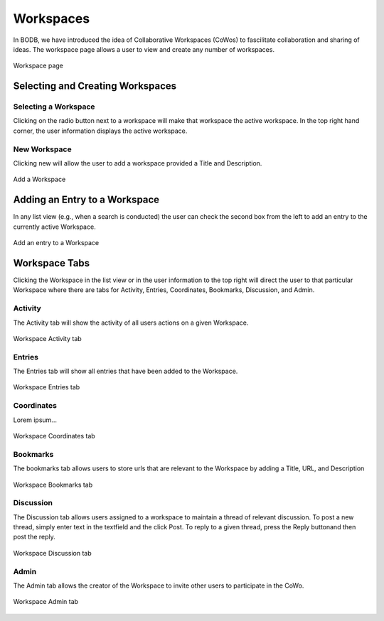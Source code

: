Workspaces
==============

In BODB, we have introduced the idea of Collaborative Workspaces (CoWos) to fascilitate collaboration and sharing of ideas. The workspace page allows a user to view and create any number of workspaces.

.. figure:: images/workspace.png
    :align: center
    :figclass: align-center

    Workspace page
    
Selecting and Creating Workspaces
---------------------------------
    
Selecting a Workspace
^^^^^^^^^^^^^^^^^^^^^

Clicking on the radio button next to a workspace will make that workspace the active workspace. In the top right hand corner, the user information displays the active workspace.

New Workspace
^^^^^^^^^^^^^

Clicking new will allow the user to add a workspace provided a Title and Description.

.. figure:: images/add_workspace.png
    :align: center
    :figclass: align-center

    Add a Workspace

Adding an Entry to a Workspace
------------------------------

In any list view (e.g., when a search is conducted) the user can check the second box from the left to add an entry to the currently active Workspace.

.. figure:: images/add_to_workspace.png
    :align: center
    :figclass: align-center

    Add an entry to a Workspace

Workspace Tabs
--------------

Clicking the Workspace in the list view or in the user information to the top right will direct the user to that particular Workspace where there are tabs for Activity, Entries, Coordinates, Bookmarks, Discussion, and Admin.

Activity
^^^^^^^^

The Activity tab will show the activity of all users actions on a given Workspace.

.. figure:: images/workspace_activity_tab.png
    :align: center
    :figclass: align-center

    Workspace Activity tab

Entries
^^^^^^^^

The Entries tab will show all entries that have been added to the Workspace.

.. figure:: images/workspace_entries_tab.png
    :align: center
    :figclass: align-center

    Workspace Entries tab

Coordinates
^^^^^^^^^^^

Lorem ipsum...

.. figure:: images/workspace_coordinate_tab.png
    :align: center
    :figclass: align-center

    Workspace Coordinates tab
    
Bookmarks
^^^^^^^^^

The bookmarks tab allows users to store urls that are relevant to the Workspace by adding a Title, URL, and Description 

.. figure:: images/workspace_bookmarks_tab.png
    :align: center
    :figclass: align-center

    Workspace Bookmarks tab

Discussion
^^^^^^^^^^

The Discussion tab allows users assigned to a workspace to maintain a thread of relevant discussion. To post a new thread, simply enter text in the textfield and the click Post. To reply to a given thread, press the Reply buttonand then post the reply.

.. figure:: images/workspace_discussion_tab.png
    :align: center
    :figclass: align-center

    Workspace Discussion tab
    
Admin
^^^^^
The Admin tab allows the creator of the Workspace to invite other users to participate in the CoWo.

.. figure:: images/workspace_admin_tab.png
    :align: center
    :figclass: align-center

    Workspace Admin tab
